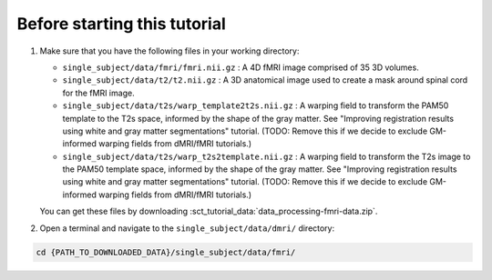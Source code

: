 Before starting this tutorial
#############################

#. Make sure that you have the following files in your working directory:

   * ``single_subject/data/fmri/fmri.nii.gz`` : A 4D fMRI image comprised of 35 3D volumes.
   * ``single_subject/data/t2/t2.nii.gz`` : A 3D anatomical image used to create a mask around spinal cord for the fMRI image.
   * ``single_subject/data/t2s/warp_template2t2s.nii.gz`` : A warping field to transform the PAM50 template to the T2s space, informed by the shape of the gray matter. See "Improving registration results using white and gray matter segmentations" tutorial. (TODO: Remove this if we decide to exclude GM-informed warping fields from dMRI/fMRI tutorials.)
   * ``single_subject/data/t2s/warp_t2s2template.nii.gz`` : A warping field to transform the T2s image to the PAM50 template space, informed by the shape of the gray matter. See "Improving registration results using white and gray matter segmentations" tutorial. (TODO: Remove this if we decide to exclude GM-informed warping fields from dMRI/fMRI tutorials.)

   You can get these files by downloading :sct_tutorial_data:`data_processing-fmri-data.zip`.


#. Open a terminal and navigate to the ``single_subject/data/dmri/`` directory:

.. code:: sh

   cd {PATH_TO_DOWNLOADED_DATA}/single_subject/data/fmri/